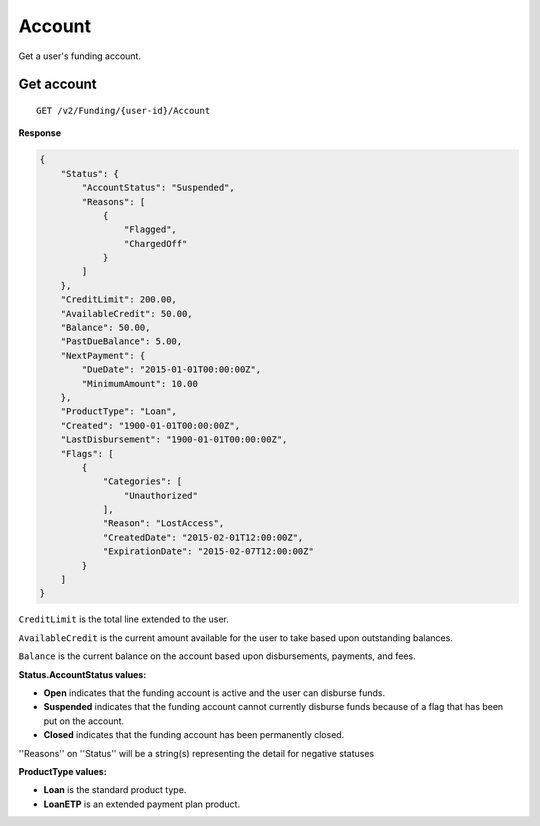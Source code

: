Account
=======

Get a user's funding account.

Get account
-----------

::

    GET /v2/Funding/{user-id}/Account

**Response**

.. code:: json

    {
        "Status": {
            "AccountStatus": "Suspended",
            "Reasons": [
                {
                    "Flagged",
                    "ChargedOff"
                }
            ]
        },
        "CreditLimit": 200.00,
        "AvailableCredit": 50.00,
        "Balance": 50.00,
        "PastDueBalance": 5.00,
        "NextPayment": {
            "DueDate": "2015-01-01T00:00:00Z",
            "MinimumAmount": 10.00
        },
        "ProductType": "Loan",
        "Created": "1900-01-01T00:00:00Z",
        "LastDisbursement": "1900-01-01T00:00:00Z",
        "Flags": [
            {
                "Categories": [
                    "Unauthorized"
                ],
                "Reason": "LostAccess",
                "CreatedDate": "2015-02-01T12:00:00Z",
                "ExpirationDate": "2015-02-07T12:00:00Z"
            }
        ]
    }

``CreditLimit`` is the total line extended to the user.

``AvailableCredit`` is the current amount available for the user to take based upon outstanding balances.

``Balance`` is the current balance on the account based upon disbursements, payments, and fees.

**Status.AccountStatus values:**

-  **Open** indicates that the funding account is active and the user can disburse funds.
-  **Suspended** indicates that the funding account cannot currently disburse funds because of a flag that has been put on the account.
-  **Closed** indicates that the funding account has been permanently closed.

''Reasons'' on ''Status'' will be a string(s) representing the detail for negative statuses

**ProductType values:**

-  **Loan** is the standard product type.
-  **LoanETP** is an extended payment plan product.
